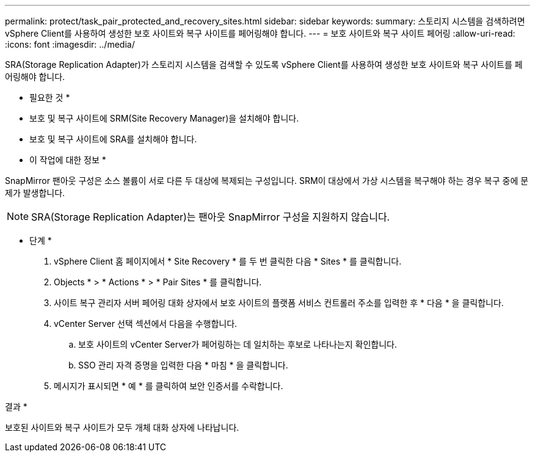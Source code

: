 ---
permalink: protect/task_pair_protected_and_recovery_sites.html 
sidebar: sidebar 
keywords:  
summary: 스토리지 시스템을 검색하려면 vSphere Client를 사용하여 생성한 보호 사이트와 복구 사이트를 페어링해야 합니다. 
---
= 보호 사이트와 복구 사이트 페어링
:allow-uri-read: 
:icons: font
:imagesdir: ../media/


[role="lead"]
SRA(Storage Replication Adapter)가 스토리지 시스템을 검색할 수 있도록 vSphere Client를 사용하여 생성한 보호 사이트와 복구 사이트를 페어링해야 합니다.

* 필요한 것 *

* 보호 및 복구 사이트에 SRM(Site Recovery Manager)을 설치해야 합니다.
* 보호 및 복구 사이트에 SRA를 설치해야 합니다.


* 이 작업에 대한 정보 *

SnapMirror 팬아웃 구성은 소스 볼륨이 서로 다른 두 대상에 복제되는 구성입니다. SRM이 대상에서 가상 시스템을 복구해야 하는 경우 복구 중에 문제가 발생합니다.


NOTE: SRA(Storage Replication Adapter)는 팬아웃 SnapMirror 구성을 지원하지 않습니다.

* 단계 *

. vSphere Client 홈 페이지에서 * Site Recovery * 를 두 번 클릭한 다음 * Sites * 를 클릭합니다.
. Objects * > * Actions * > * Pair Sites * 를 클릭합니다.
. 사이트 복구 관리자 서버 페어링 대화 상자에서 보호 사이트의 플랫폼 서비스 컨트롤러 주소를 입력한 후 * 다음 * 을 클릭합니다.
. vCenter Server 선택 섹션에서 다음을 수행합니다.
+
.. 보호 사이트의 vCenter Server가 페어링하는 데 일치하는 후보로 나타나는지 확인합니다.
.. SSO 관리 자격 증명을 입력한 다음 * 마침 * 을 클릭합니다.


. 메시지가 표시되면 * 예 * 를 클릭하여 보안 인증서를 수락합니다.


결과 *

보호된 사이트와 복구 사이트가 모두 개체 대화 상자에 나타납니다.
